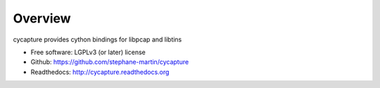 Overview
--------

cycapture provides cython bindings for libpcap and libtins

* Free software: LGPLv3 (or later) license
* Github: https://github.com/stephane-martin/cycapture
* Readthedocs: http://cycapture.readthedocs.org

